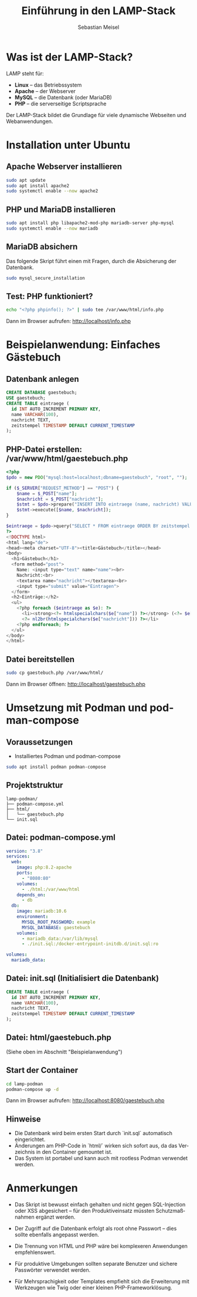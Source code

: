 :LaTeX_PROPERTIES:
#+LANGUAGE: de
#+OPTIONS: d:nil todo:nil pri:nil tags:nil
#+OPTIONS: H:4
#+LaTeX_CLASS: orgstandard
#+LaTeX_CMD: xelatex
#+LATEX_HEADER: \usepackage{listings}
:END:


#+TITLE: Einführung in den LAMP-Stack
#+AUTHOR: Sebastian Meisel
#+LANGUAGE: de
#+OPTIONS: toc:2

* Was ist der LAMP-Stack?

LAMP steht für:

- *Linux* – das Betriebssystem
- *Apache* – der Webserver
- *MySQL* – die Datenbank (oder MariaDB)
- *PHP* – die serverseitige Scriptsprache

Der LAMP-Stack bildet die Grundlage für viele dynamische Webseiten und Webanwendungen.

* Installation unter Ubuntu

** Apache Webserver installieren
#+begin_src bash
sudo apt update
sudo apt install apache2
sudo systemctl enable --now apache2
#+end_src

** PHP und MariaDB installieren
#+begin_src bash
sudo apt install php libapache2-mod-php mariadb-server php-mysql
sudo systemctl enable --now mariadb
#+end_src

** MariaDB absichern

Das folgende Skript führt einen mit Fragen, durch die Absicherung der Datenbank.

#+begin_src bash
sudo mysql_secure_installation
#+end_src

** Test: PHP funktioniert?
#+begin_src bash
echo "<?php phpinfo(); ?>" | sudo tee /var/www/html/info.php
#+end_src

Dann im Browser aufrufen: http://localhost/info.php

* Beispielanwendung: Einfaches Gästebuch

** Datenbank anlegen
#+begin_src sql :engine mysql :dbhost localhost :user root
CREATE DATABASE gaestebuch;
USE gaestebuch;
CREATE TABLE eintraege (
  id INT AUTO_INCREMENT PRIMARY KEY,
  name VARCHAR(100),
  nachricht TEXT,
  zeitstempel TIMESTAMP DEFAULT CURRENT_TIMESTAMP
);
#+end_src

** PHP-Datei erstellen: /var/www/html/gaestebuch.php
#+begin_src php :tangle lamp-podman/html/gaestebuch.php
<?php
$pdo = new PDO("mysql:host=localhost;dbname=gaestebuch", "root", "");

if ($_SERVER["REQUEST_METHOD"] == "POST") {
    $name = $_POST["name"];
    $nachricht = $_POST["nachricht"];
    $stmt = $pdo->prepare("INSERT INTO eintraege (name, nachricht) VALUES (?, ?)");
    $stmt->execute([$name, $nachricht]);
}

$eintraege = $pdo->query("SELECT * FROM eintraege ORDER BY zeitstempel DESC")->fetchAll();
?>
<!DOCTYPE html>
<html lang="de">
<head><meta charset="UTF-8"><title>Gästebuch</title></head>
<body>
  <h1>Gästebuch</h1>
  <form method="post">
    Name: <input type="text" name="name"><br>
    Nachricht:<br>
    <textarea name="nachricht"></textarea><br>
    <input type="submit" value="Eintragen">
  </form>
  <h2>Einträge:</h2>
  <ul>
    <?php foreach ($eintraege as $e): ?>
      <li><strong><?= htmlspecialchars($e["name"]) ?></strong> (<?= $e["zeitstempel"] ?>):<br>
      <?= nl2br(htmlspecialchars($e["nachricht"])) ?></li>
    <?php endforeach; ?>
  </ul>
</body>
</html>
#+end_src

** Datei bereitstellen
#+begin_src bash
sudo cp gaestebuch.php /var/www/html/
#+end_src

Dann im Browser öffnen: http://localhost/gaestebuch.php

* Umsetzung mit Podman und podman-compose

** Voraussetzungen

- Installiertes Podman und podman-compose
#+begin_src bash
sudo apt install podman podman-compose
#+end_src

** Projektstruktur

#+begin_example
lamp-podman/
├── podman-compose.yml
├── html/
│   └── gaestebuch.php
└── init.sql
#+end_example

** Datei: podman-compose.yml
#+begin_src yaml :tangle lamp-podman/podman-compose.yml
version: "3.8"
services:
  web:
    image: php:8.2-apache
    ports:
      - "8080:80"
    volumes:
      - ./html:/var/www/html
    depends_on:
      - db
  db:
    image: mariadb:10.6
    environment:
      MYSQL_ROOT_PASSWORD: example
      MYSQL_DATABASE: gaestebuch
    volumes:
      - mariadb_data:/var/lib/mysql
      - ./init.sql:/docker-entrypoint-initdb.d/init.sql:ro

volumes:
  mariadb_data:
#+end_src

** Datei: init.sql (Initialisiert die Datenbank)
#+begin_src sql :tangle lamp-podman/init.sql
CREATE TABLE eintraege (
  id INT AUTO_INCREMENT PRIMARY KEY,
  name VARCHAR(100),
  nachricht TEXT,
  zeitstempel TIMESTAMP DEFAULT CURRENT_TIMESTAMP
);
#+end_src

** Datei: html/gaestebuch.php
(Siehe oben im Abschnitt "Beispielanwendung")

** Start der Container
#+begin_src bash
cd lamp-podman
podman-compose up -d
#+end_src

Dann im Browser aufrufen: http://localhost:8080/gaestebuch.php

** Hinweise

- Die Datenbank wird beim ersten Start durch `init.sql` automatisch eingerichtet.
- Änderungen am PHP-Code in `html/` wirken sich sofort aus, da das Verzeichnis in den Container gemountet ist.
- Das System ist portabel und kann auch mit rootless Podman verwendet werden.


* Anmerkungen

- Das Skript ist bewusst einfach gehalten und nicht gegen SQL-Injection oder XSS abgesichert – für den Produktiveinsatz müssten Schutzmaßnahmen ergänzt werden.
- Der Zugriff auf die Datenbank erfolgt als root ohne Passwort – dies sollte ebenfalls angepasst werden.
- Die Trennung von HTML und PHP wäre bei komplexeren Anwendungen empfehlenswert.

- Für produktive Umgebungen sollten separate Benutzer und sichere Passwörter verwendet werden.
- Für Mehrsprachigkeit oder Templates empfiehlt sich die Erweiterung mit Werkzeugen wie Twig oder einer kleinen PHP-Frameworklösung. 
